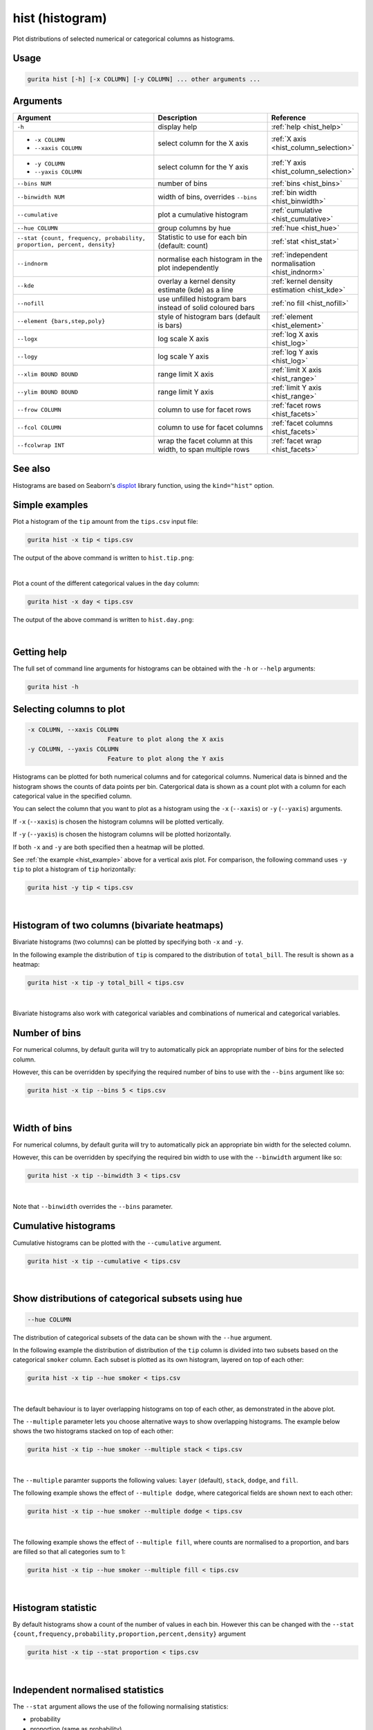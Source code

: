 .. _hist:

hist (histogram)
================

Plot distributions of selected numerical or categorical columns as histograms.

Usage
-----

.. code-block:: text

    gurita hist [-h] [-x COLUMN] [-y COLUMN] ... other arguments ...

Arguments
---------

.. list-table::
   :widths: 25 20 10
   :header-rows: 1
   :class: tight-table

   * - Argument
     - Description
     - Reference
   * - ``-h``
     - display help 
     - :ref:`help <hist_help>`
   * - * ``-x COLUMN``
       * ``--xaxis COLUMN``
     - select column for the X axis 
     - :ref:`X axis <hist_column_selection>`
   * - * ``-y COLUMN``
       * ``--yaxis COLUMN`` 
     - select column for the Y axis 
     - :ref:`Y axis <hist_column_selection>`
   * - ``--bins NUM``
     - number of bins 
     - :ref:`bins <hist_bins>`
   * - ``--binwidth NUM``
     - width of bins, overrides ``--bins`` 
     - :ref:`bin width <hist_binwidth>`
   * - ``--cumulative``
     - plot a cumulative histogram 
     - :ref:`cumulative <hist_cumulative>`
   * - ``--hue COLUMN``
     - group columns by hue
     - :ref:`hue <hist_hue>`
   * - ``--stat {count, frequency, probability, proportion, percent, density}``
     - Statistic to use for each bin (default: count) 
     - :ref:`stat <hist_stat>`
   * - ``--indnorm``
     - normalise each histogram in the plot independently
     - :ref:`independent normalisation <hist_indnorm>`
   * - ``--kde``
     - overlay a kernel density estimate (kde) as a line 
     - :ref:`kernel density estimation <hist_kde>`
   * - ``--nofill``
     - use unfilled histogram bars instead of solid coloured bars 
     - :ref:`no fill <hist_nofill>`
   * - ``--element {bars,step,poly}``
     - style of histogram bars (default is bars)
     - :ref:`element <hist_element>`
   * - ``--logx``
     - log scale X axis 
     - :ref:`log X axis <hist_log>`
   * - ``--logy``
     - log scale Y axis 
     - :ref:`log Y axis <hist_log>`
   * - ``--xlim BOUND BOUND``
     - range limit X axis 
     - :ref:`limit X axis <hist_range>`
   * - ``--ylim BOUND BOUND``
     - range limit Y axis 
     - :ref:`limit Y axis <hist_range>`
   * - ``--frow COLUMN``
     - column to use for facet rows 
     - :ref:`facet rows <hist_facets>`
   * - ``--fcol COLUMN``
     - column to use for facet columns 
     - :ref:`facet columns <hist_facets>`
   * - ``--fcolwrap INT``
     - wrap the facet column at this width, to span multiple rows
     - :ref:`facet wrap <hist_facets>`

See also
--------

Histograms are based on Seaborn's `displot <https://seaborn.pydata.org/generated/seaborn.displot.html>`_ library function, using the ``kind="hist"`` option.

.. _hist_example:

Simple examples
---------------

Plot a histogram of the ``tip`` amount from the ``tips.csv`` input file:

.. code-block:: text

    gurita hist -x tip < tips.csv

The output of the above command is written to ``hist.tip.png``:

.. image:: ../images/hist.tip.png
       :width: 600px
       :height: 600px
       :align: center
       :alt: Histogram plot showing the distribution of tip amounts for the tips data set

|

Plot a count of the different categorical values in the ``day`` column:

.. code-block:: text

    gurita hist -x day < tips.csv

The output of the above command is written to ``hist.day.png``:

.. image:: ../images/hist.day.png
       :width: 600px
       :height: 600px
       :align: center
       :alt: Histogram plot showing the count of the different categorical values in the day column 

|

.. _hist_help:

Getting help
------------

The full set of command line arguments for histograms can be obtained with the ``-h`` or ``--help``
arguments:

.. code-block:: text

    gurita hist -h

.. _hist_column_selection:

Selecting columns to plot
--------------------------

.. code-block:: 

  -x COLUMN, --xaxis COLUMN
                        Feature to plot along the X axis
  -y COLUMN, --yaxis COLUMN
                        Feature to plot along the Y axis

Histograms can be plotted for both numerical columns and for categorical columns. Numerical data is binned
and the histogram shows the counts of data points per bin. Catergorical data is shown as a count plot with a
column for each categorical value in the specified column.

You can select the column that you want to plot as a histogram using the ``-x`` (``--xaxis``) or ``-y`` (``--yaxis``)
arguments.

If ``-x`` (``--xaxis``) is chosen the histogram columns will be plotted vertically.

If ``-y`` (``--yaxis``) is chosen the histogram columns will be plotted horizontally.

If both ``-x`` and ``-y`` are both specified then a heatmap will be plotted.

See :ref:`the example <hist_example>` above for a vertical axis plot.
For comparison, the following command uses ``-y tip`` to plot a histogram of ``tip`` horizontally:

.. code-block:: text

    gurita hist -y tip < tips.csv

.. image:: ../images/hist.tip.y.png 
       :width: 600px
       :height: 600px
       :align: center
       :alt: Histogram plot showing the distribution of tip amounts for the tips data set

|

.. _hist_bivariate:

Histogram of two columns (bivariate heatmaps)
----------------------------------------------

Bivariate histograms (two columns) can be plotted by specifying both ``-x`` and ``-y``.

In the following example the distribution of ``tip`` is compared to the distribution of ``total_bill``. The result is shown as a heatmap:

.. code-block:: text

    gurita hist -x tip -y total_bill < tips.csv 

.. image:: ../images/hist.tip.total_bill.png 
       :width: 600px
       :height: 600px
       :align: center
       :alt: Bivariate histogram plot showing the distribution of tip against total_bill 

|

Bivariate histograms also work with categorical variables and combinations of numerical and categorical variables.

.. _hist_bins:

Number of bins 
--------------

For numerical columns, by default gurita will try to automatically pick an appropriate number of bins for the
selected column.

However, this can be overridden by specifying the required number of bins to use with the ``--bins`` 
argument like so:

.. code-block:: text

    gurita hist -x tip --bins 5 < tips.csv

.. image:: ../images/hist.tip.bins5.png 
       :width: 600px
       :height: 600px
       :align: center
       :alt: Histogram plot showing the distribution of tip amounts for the tips data set, using 5 bins 

|

.. _hist_binwidth:

Width of bins 
-------------

For numerical columns, by default gurita will try to automatically pick an appropriate bin width for the
selected column.

However, this can be overridden by specifying the required bin width to use with the ``--binwidth`` 
argument like so:

.. code-block:: text

    gurita hist -x tip --binwidth 3 < tips.csv

.. image:: ../images/hist.tip.binwidth3.png 
       :width: 600px
       :height: 600px
       :align: center
       :alt: Histogram plot showing the distribution of tip amounts for the tips data set, using bins of width 3

|

Note that ``--binwidth`` overrides the ``--bins`` parameter.

.. _hist_cumulative:

Cumulative histograms 
---------------------

Cumulative histograms can be plotted with the ``--cumulative`` argument.  

.. code-block:: text

    gurita hist -x tip --cumulative < tips.csv

.. image:: ../images/hist.tip.cumulative.png 
       :width: 600px
       :height: 600px
       :align: center
       :alt: Histogram plot showing the distribution of tip amounts for the tips data set in cumulative style

|

.. _hist_hue:

Show distributions of categorical subsets using hue
---------------------------------------------------

.. code-block:: 

  --hue COLUMN

The distribution of categorical subsets of the data can be shown with the ``--hue`` argument.

In the following example the distribution of distribution of the ``tip`` column
is divided into two subsets based on the categorical ``smoker`` column. Each
subset is plotted as its own histogram, layered on top of each other:

.. code-block:: text

    gurita hist -x tip --hue smoker < tips.csv  

.. image:: ../images/hist.tip.smoker.png 
       :width: 600px
       :height: 600px
       :align: center
       :alt: Histogram showing the distribution of tip based divided into subsets based on the smoker column 

|

The default behaviour is to layer overlapping histograms on top of each other, as demonstrated in the above plot.

.. _hist_multiple:

The ``--multiple`` parameter lets you choose alternative ways to show overlapping histograms. The example below shows the
two histograms stacked on top of each other:

.. code-block:: text

    gurita hist -x tip --hue smoker --multiple stack < tips.csv  

.. image:: ../images/hist.tip.smoker.stacked.png 
       :width: 600px
       :height: 600px
       :align: center
       :alt: Histogram showing the distribution of tip based divided into subsets based on the smoker column, with overlapping histograms stacked

|

The ``--multiple`` paramter supports the following values: ``layer`` (default), ``stack``, ``dodge``, and ``fill``.

The following example shows the effect of ``--multiple dodge``, where categorical fields are shown next to each other:

.. code-block:: text

    gurita hist -x tip --hue smoker --multiple dodge < tips.csv  

.. image:: ../images/hist.tip.smoker.dodge.png 
       :width: 600px
       :height: 600px
       :align: center
       :alt: Histogram showing the distribution of tip based divided into subsets based on the smoker column, with overlapping histograms side-by-side 

|

The following example shows the effect of ``--multiple fill``, where counts are normalised to a proportion, and bars are filled so that all categories sum to 1:

.. code-block:: text

    gurita hist -x tip --hue smoker --multiple fill < tips.csv  

.. image:: ../images/hist.tip.smoker.fill.png 
       :width: 600px
       :height: 600px
       :align: center
       :alt: Histogram showing the distribution of tip based divided into subsets based on the smoker column, with overlapping histograms filled to proportions 

|

.. _hist_stat:

Histogram statistic
-------------------

By default histograms show a count of the number of values in each bin. However this can be changed with the ``--stat {count,frequency,probability,proportion,percent,density}``
argument

.. code-block:: text

    gurita hist -x tip --stat proportion < tips.csv

.. image:: ../images/hist.tip.proportion.png 
       :width: 600px
       :height: 600px
       :align: center
       :alt: Histogram plot showing the distribution of tip amounts for the tips data set showing the proportion statistic for each bin 

|

.. _hist_indnorm:

Independent normalised statistics
---------------------------------

The ``--stat`` argument allows the use of the following normalising statistics:

* probability
* proportion (same as probability)
* percent
* density

In plots with mutliple histograms for categorical subsets using ``--hue``, by default these statistics are normalised across the entire dataset.
This behaviour can be changed by ``--indnorm`` such that the normalisation happens *within* each categorical subset.

Compare the following plots that show a histograms of the ``tip`` column for each value of ``smoker`` using a ``proportion`` as the statistic.

In the example below the default normalisation occurs, across the entire dataset:

.. code-block:: text

    gurita hist -x tip --hue smoker --stat proportion --multiple dodge < tips.csv 

.. image:: ../images/hist.tip.proportion.smoker.png 
       :width: 600px
       :height: 600px
       :align: center
       :alt: Histogram plot showing the distribution of tip amounts for the tips data set showing the proportion statistic for each bin and global normalisation

|

And now the same command as above, but with the ``--indnorm`` argument supplied, so that each value of ``smoker`` is normalised independently:

.. code-block:: text

    gurita hist -x tip --hue smoker --stat proportion --multiple dodge --indnorm < tips.csv 

.. image:: ../images/hist.tip.proportion.smoker.indnorm.png 
       :width: 600px
       :height: 600px
       :align: center
       :alt: Histogram plot showing the distribution of tip amounts for the tips data set showing the proportion statistic for each bin and indepdendent normalisation

|

.. _hist_kde:

Kernel density estimate
-----------------------

A `kernel density estimate <https://en.wikipedia.org/wiki/Kernel_density_estimation>`_ can be plotted with the ``--kde`` argument.   

.. code-block:: text

    gurita hist -x tip --kde < tips.csv

.. image:: ../images/hist.tip.kde.png 
       :width: 600px
       :height: 600px
       :align: center
       :alt: Histogram plot showing the distribution of tip amounts for the tips data set with a kernel density overlaid as a line 

|

.. _hist_nofill:

Unfilled histogram bars 
-----------------------

By default histogram bars are shown with solid filled bars. This can be changed with ``--nofill`` which uses unfilled bars instead:

.. code-block:: text

    gurita hist -x tip --nofill < tips.csv

.. image:: ../images/hist.tip.nofill.png
       :width: 600px
       :height: 600px
       :align: center
       :alt: Histogram plot showing the distribution of tip amounts for the tips data set with unfilled bars

|

.. _hist_element:

Visual style of univariate histograms
-------------------------------------

By default univariate histograms are visualised as bars. This can be changed with ``--element {bars,step,poly}`` which allows alternative renderings. 

The example below shows the ``step`` visual style.

.. code-block:: text

    gurita hist -x tip --element step < tips.csv

.. image:: ../images/hist.tip.step.png
       :width: 600px
       :height: 600px
       :align: center
       :alt: Histogram plot showing the distribution of tip amounts for the tips data set using a step visualisation style 

|

The example below shows the ``poly`` (polygon) visual style, with vertices in the center of each bin.

.. code-block:: text

    gurita hist -x tip --element poly < tips.csv

.. image:: ../images/hist.tip.poly.png
       :width: 600px
       :height: 600px
       :align: center
       :alt: Histogram plot showing the distribution of tip amounts for the tips data set using a polygon visualisation style 

|

.. _hist_log:

Log scale
---------

.. code-block:: 

  --logx
  --logy

The distribution of numerical values can be displayed in log (base 10) scale with ``--logx`` and ``--logy``.

.. code-block:: text

    gurita hist -x tip --logy < tips.csv 

.. image:: ../images/hist.tip.logy.png 
       :width: 600px
       :height: 600px
       :align: center
       :alt: Histogram plot showing the distribution of tip amounts for the tips data set with log scale on the Y axis 

|

.. _hist_range:

Axis range limits
-----------------

.. code-block:: 

  --xlim LOW HIGH 
  --ylim LOW HIGH

The range of displayed numerical distributions can be restricted with ``--xlim`` and ``--ylim``. Each of these flags takes two numerical values as arguments that represent the lower and upper bounds of the range to be displayed.

.. code-block:: text

    gurita hist -x tip --xlim 3 8 < tips.csv 

.. _hist_facets:

Facets
------

.. code-block:: 

 --frow COLUMN  
 --fcol COLUMN
 --fcolwrap INT

Scatter plots can be further divided into facets, generating a matrix of histograms, where a numerical value is
further categorised by up to 2 more categorical columns.

See the :doc:`facet documentation <facets/>` for more information on this feature.

.. code-block:: text

    gurita hist -x tip --fcol day < tips.csv 

.. image:: ../images/hist.tip.day.png 
       :width: 600px
       :height: 300px
       :align: center
       :alt: Histogram plot showing the distribution of tip amounts for the tips data set with a column for each day 

|
